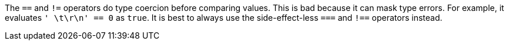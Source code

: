 The `+==+` and `+!=+` operators do type coercion before comparing values. This is bad because it can mask type errors. For example, it evaluates `+' \t\r\n' == 0+` as `+true+`.
It is best to always use the side-effect-less `+===+` and `+!==+` operators instead.
